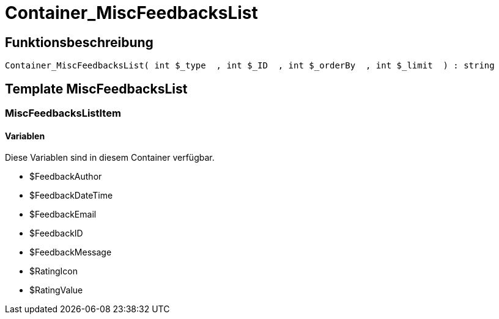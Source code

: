 = Container_MiscFeedbacksList
:keywords: Container_MiscFeedbacksList
:page-index: false

//  auto generated content Thu, 06 Jul 2017 00:26:57 +0200
== Funktionsbeschreibung

[source,plenty]
----

Container_MiscFeedbacksList( int $_type  , int $_ID  , int $_orderBy  , int $_limit  ) : string

----

== Template MiscFeedbacksList

=== MiscFeedbacksListItem

==== Variablen

Diese Variablen sind in diesem Container verfügbar.

* $FeedbackAuthor
* $FeedbackDateTime
* $FeedbackEmail
* $FeedbackID
* $FeedbackMessage
* $RatingIcon
* $RatingValue

